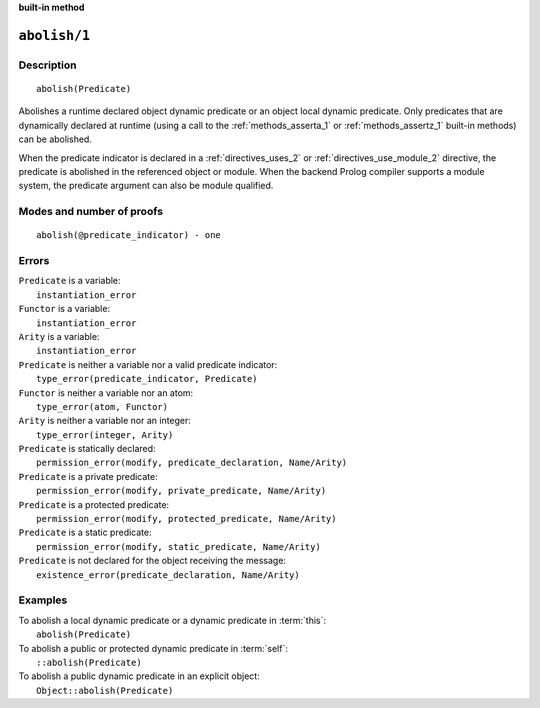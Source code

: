 ..
   This file is part of Logtalk <https://logtalk.org/>
   SPDX-FileCopyrightText: 1998-2025 Paulo Moura <pmoura@logtalk.org>
   SPDX-License-Identifier: Apache-2.0

   Licensed under the Apache License, Version 2.0 (the "License");
   you may not use this file except in compliance with the License.
   You may obtain a copy of the License at

       http://www.apache.org/licenses/LICENSE-2.0

   Unless required by applicable law or agreed to in writing, software
   distributed under the License is distributed on an "AS IS" BASIS,
   WITHOUT WARRANTIES OR CONDITIONS OF ANY KIND, either express or implied.
   See the License for the specific language governing permissions and
   limitations under the License.


.. rst-class:: align-right

**built-in method**

.. index:: pair: abolish/1; Built-in method
.. _methods_abolish_1:

``abolish/1``
=============

Description
-----------

::

   abolish(Predicate)

Abolishes a runtime declared object dynamic predicate or an object local
dynamic predicate. Only predicates that are dynamically declared at runtime
(using a call to the :ref:`methods_asserta_1` or :ref:`methods_assertz_1`
built-in methods) can be abolished.

When the predicate indicator is declared in a :ref:`directives_uses_2`
or :ref:`directives_use_module_2` directive, the predicate is abolished in
the referenced object or module. When the backend Prolog compiler supports
a module system, the predicate argument can also be module qualified.

Modes and number of proofs
--------------------------

::

   abolish(@predicate_indicator) - one

Errors
------

| ``Predicate`` is a variable:
|     ``instantiation_error``
| ``Functor`` is a variable:
|     ``instantiation_error``
| ``Arity`` is a variable:
|     ``instantiation_error``
| ``Predicate`` is neither a variable nor a valid predicate indicator:
|     ``type_error(predicate_indicator, Predicate)``
| ``Functor`` is neither a variable nor an atom:
|     ``type_error(atom, Functor)``
| ``Arity`` is neither a variable nor an integer:
|     ``type_error(integer, Arity)``
| ``Predicate`` is statically declared:
|     ``permission_error(modify, predicate_declaration, Name/Arity)``
| ``Predicate`` is a private predicate:
|     ``permission_error(modify, private_predicate, Name/Arity)``
| ``Predicate`` is a protected predicate:
|     ``permission_error(modify, protected_predicate, Name/Arity)``
| ``Predicate`` is a static predicate:
|     ``permission_error(modify, static_predicate, Name/Arity)``
| ``Predicate`` is not declared for the object receiving the message:
|     ``existence_error(predicate_declaration, Name/Arity)``

Examples
--------

| To abolish a local dynamic predicate or a dynamic predicate in :term:`this`:
|     ``abolish(Predicate)``
| To abolish a public or protected dynamic predicate in :term:`self`:
|     ``::abolish(Predicate)``
| To abolish a public dynamic predicate in an explicit object:
|     ``Object::abolish(Predicate)``

.. seealso::

   :ref:`methods_asserta_1`,
   :ref:`methods_assertz_1`,
   :ref:`methods_clause_2`,
   :ref:`methods_retract_1`,
   :ref:`methods_retractall_1`
   :ref:`directives_dynamic_0`,
   :ref:`directives_dynamic_1`,
   :ref:`directives_uses_2`,
   :ref:`directives_use_module_2`
